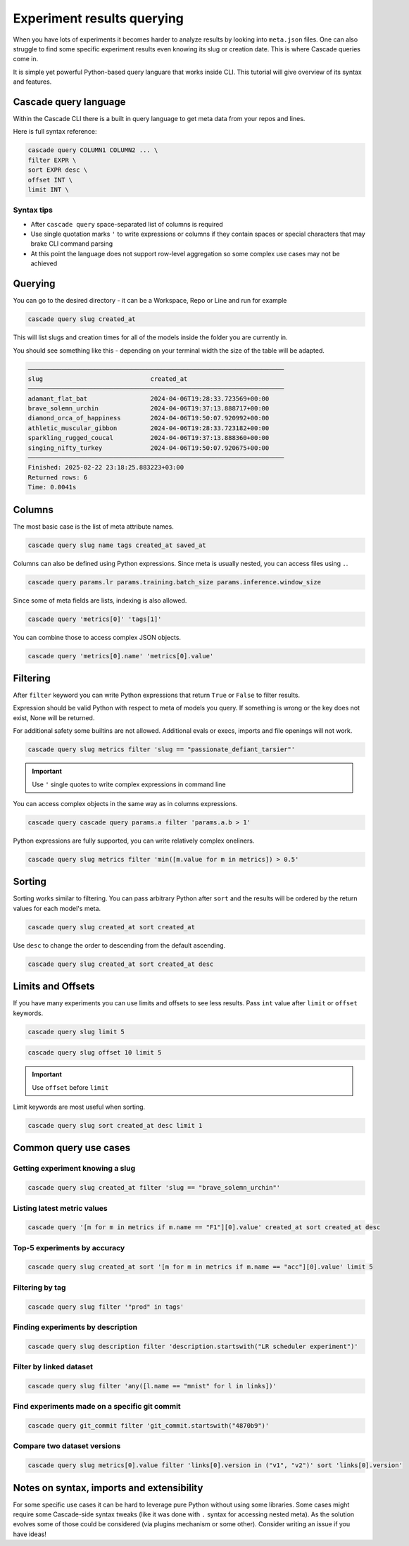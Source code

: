 Experiment results querying
###########################

When you have lots of experiments it becomes harder to analyze results by looking  into ``meta.json`` files.
One can also struggle to find some specific experiment results even knowing its slug or creation date.
This is where Cascade queries come in.

It is simple yet powerful Python-based query languare that works inside CLI. This tutorial will give overview of
its syntax and features.

Cascade query language
======================

Within the Cascade CLI there is a built in query language to get meta data from your repos and lines.

Here is full syntax reference:

.. code-block:: text

    cascade query COLUMN1 COLUMN2 ... \
    filter EXPR \
    sort EXPR desc \
    offset INT \
    limit INT \

Syntax tips
-----------

- After ``cascade query`` space-separated list of columns is required
- Use single quotation marks ``'`` to write expressions or columns if they contain spaces or special characters that may brake CLI command parsing
- At this point the language does not support row-level aggregation so some complex use cases may not be achieved

Querying
========

You can go to the desired directory - it can be a Workspace, Repo or Line and run for example

.. code-block:: bash

    cascade query slug created_at

This will list slugs and creation times for all of the models inside the folder you are currently in.

You should see something like this - depending on your terminal width the size of the table will be adapted.

.. code-block:: text

    ─────────────────────────────────────────────────────────────────────
    slug                             created_at                          
    ─────────────────────────────────────────────────────────────────────
    adamant_flat_bat                 2024-04-06T19:28:33.723569+00:00    
    brave_solemn_urchin              2024-04-06T19:37:13.888717+00:00    
    diamond_orca_of_happiness        2024-04-06T19:50:07.920992+00:00    
    athletic_muscular_gibbon         2024-04-06T19:28:33.723182+00:00    
    sparkling_rugged_coucal          2024-04-06T19:37:13.888360+00:00    
    singing_nifty_turkey             2024-04-06T19:50:07.920675+00:00    
    ─────────────────────────────────────────────────────────────────────
    Finished: 2025-02-22 23:18:25.883223+03:00
    Returned rows: 6
    Time: 0.0041s


Columns
=======

The most basic case is the list of meta attribute names.

.. code-block:: bash

    cascade query slug name tags created_at saved_at

Columns can also be defined using Python expressions. Since meta is usually nested, you can access files using ``.``.

.. code-block:: bash

    cascade query params.lr params.training.batch_size params.inference.window_size

Since some of meta fields are lists, indexing is also allowed.

.. code-block:: bash

    cascade query 'metrics[0]' 'tags[1]'

You can combine those to access complex JSON objects.

.. code-block:: bash

    cascade query 'metrics[0].name' 'metrics[0].value'


Filtering
=========

After ``filter`` keyword you can write Python expressions that return ``True`` or ``False`` to filter results.

Expression should be valid Python with respect to meta of models you query. If something is wrong or the key does not
exist, None will be returned.

For additional safety some builtins are not allowed. Additional evals or execs, imports and file openings will not work.

.. code-block:: bash

    cascade query slug metrics filter 'slug == "passionate_defiant_tarsier"'

.. important::

    Use ``'`` single quotes to write complex expressions in command line

You can access complex objects in the same way as in columns expressions.

.. code-block:: bash

    cascade query cascade query params.a filter 'params.a.b > 1'

Python expressions are fully supported, you can write relatively complex oneliners.

.. code-block:: bash

    cascade query slug metrics filter 'min([m.value for m in metrics]) > 0.5'

Sorting
=======

Sorting works similar to filtering. You can pass arbitrary Python after ``sort`` and the results will be ordered
by the return values for each model's meta.

.. code-block:: bash

    cascade query slug created_at sort created_at

Use ``desc`` to change the order to descending from the default ascending.

.. code-block:: bash

    cascade query slug created_at sort created_at desc

Limits and Offsets
==================

If you have many experiments you can use limits and offsets to see less results.
Pass ``int`` value after ``limit`` or ``offset`` keywords.

.. code-block:: bash

    cascade query slug limit 5

.. code-block:: bash

    cascade query slug offset 10 limit 5

.. important::

    Use ``offset`` before ``limit``

Limit keywords are most useful when sorting.

.. code-block:: bash

    cascade query slug sort created_at desc limit 1


Common query use cases
======================

Getting experiment knowing a slug
---------------------------------

.. code-block:: bash

    cascade query slug created_at filter 'slug == "brave_solemn_urchin"'

Listing latest metric values
----------------------------

.. code-block:: bash

    cascade query '[m for m in metrics if m.name == "F1"][0].value' created_at sort created_at desc

Top-5 experiments by accuracy
-----------------------------

.. code-block:: bash

    cascade query slug created_at sort '[m for m in metrics if m.name == "acc"][0].value' limit 5

Filtering by tag
----------------

.. code-block:: bash

    cascade query slug filter '"prod" in tags'

Finding experiments by description
----------------------------------

.. code-block:: bash

    cascade query slug description filter 'description.startswith("LR scheduler experiment")'

Filter by linked dataset
------------------------

.. code-block:: bash

    cascade query slug filter 'any([l.name == "mnist" for l in links])'

Find experiments made on a specific git commit
----------------------------------------------

.. code-block:: bash

    cascade query git_commit filter 'git_commit.startswith("4870b9")'

Compare two dataset versions
----------------------------

.. code-block:: bash

    cascade query slug metrics[0].value filter 'links[0].version in ("v1", "v2")' sort 'links[0].version'

Notes on syntax, imports and extensibility
==========================================

For some specific use cases it can be hard to leverage pure Python without using some
libraries. Some cases might require some Cascade-side syntax tweaks
(like it was done with ``.`` syntax for accessing nested meta).
As the solution evolves some of those could be considered (via plugins mechanism or some
other). Consider writing an issue if you have ideas!
